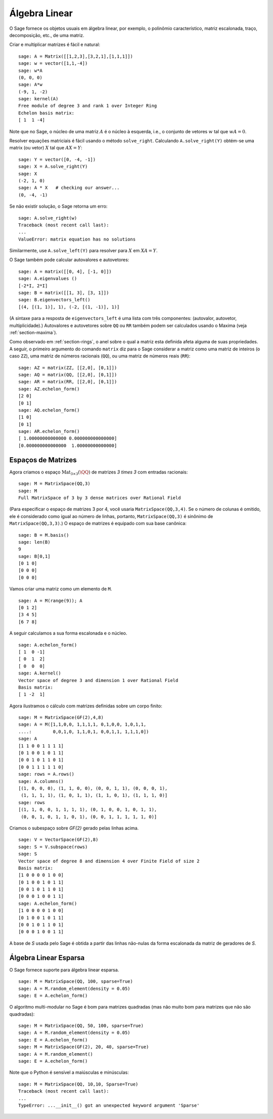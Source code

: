 .. _section-linalg:

Álgebra Linear
==============

O Sage fornece os objetos usuais em álgebra linear, por exemplo, o
polinômio característico, matriz escalonada, traço, decomposição,
etc., de uma matriz.

Criar e multiplicar matrizes é fácil e natural:

::

    sage: A = Matrix([[1,2,3],[3,2,1],[1,1,1]])
    sage: w = vector([1,1,-4])
    sage: w*A
    (0, 0, 0)
    sage: A*w
    (-9, 1, -2)
    sage: kernel(A)
    Free module of degree 3 and rank 1 over Integer Ring
    Echelon basis matrix:
    [ 1  1 -4]

Note que no Sage, o núcleo de uma matriz :math:`A` é o núcleo à
esquerda, i.e., o conjunto de vetores :math:`w` tal que :math:`wA=0`.

Resolver equações matriciais é fácil usando o método ``solve_right``.
Calculando ``A.solve_right(Y)`` obtém-se uma matrix (ou vetor)
:math:`X` tal que :math:`AX=Y`:

.. link

::

    sage: Y = vector([0, -4, -1])
    sage: X = A.solve_right(Y)
    sage: X
    (-2, 1, 0)
    sage: A * X   # checking our answer...
    (0, -4, -1)

Se não existir solução, o Sage retorna um erro:

.. skip

::

    sage: A.solve_right(w)
    Traceback (most recent call last):
    ...
    ValueError: matrix equation has no solutions

Similarmente, use ``A.solve_left(Y)`` para resolver para :math:`X` em
:math:`XA=Y`.

O Sage também pode calcular autovalores e autovetores::

    sage: A = matrix([[0, 4], [-1, 0]])
    sage: A.eigenvalues ()
    [-2*I, 2*I]
    sage: B = matrix([[1, 3], [3, 1]])
    sage: B.eigenvectors_left()
    [(4, [(1, 1)], 1), (-2, [(1, -1)], 1)]

(A sintaxe para a resposta de ``eigenvectors_left`` é uma lista com
três componentes: (autovalor, autovetor, multiplicidade).) Autovalores
e autovetores sobre ``QQ`` ou ``RR`` também podem ser calculados
usando o Maxima (veja :ref:`section-maxima`).

Como observado em :ref:`section-rings`, o anel sobre o qual a matriz
esta definida afeta alguma de suas propriedades. A seguir, o primeiro
argumento do comando ``matrix`` diz para o Sage considerar a matriz
como uma matriz de inteiros (o caso ``ZZ``), uma matriz de números
racionais (``QQ``), ou uma matriz de números reais (``RR``)::

    sage: AZ = matrix(ZZ, [[2,0], [0,1]])
    sage: AQ = matrix(QQ, [[2,0], [0,1]])
    sage: AR = matrix(RR, [[2,0], [0,1]])
    sage: AZ.echelon_form()
    [2 0]
    [0 1]
    sage: AQ.echelon_form()
    [1 0]
    [0 1]
    sage: AR.echelon_form()
    [ 1.00000000000000 0.000000000000000]
    [0.000000000000000  1.00000000000000]

Espaços de Matrizes
-------------------

Agora criamos o espaço :math:`\text{Mat}_{3\times 3}(\QQ)` de matrizes
`3 \times 3` com entradas racionais::

    sage: M = MatrixSpace(QQ,3)
    sage: M
    Full MatrixSpace of 3 by 3 dense matrices over Rational Field

(Para especificar o espaço de matrizes 3 por 4, você usaria
``MatrixSpace(QQ,3,4)``. Se o número de colunas é omitido, ele é
considerado como igual ao número de linhas, portanto,
``MatrixSpace(QQ,3)`` é sinônimo de ``MatrixSpace(QQ,3,3)``.) O espaço
de matrizes é equipado com sua base canônica:

.. link

::

    sage: B = M.basis()
    sage: len(B)
    9
    sage: B[0,1]
    [0 1 0]
    [0 0 0]
    [0 0 0]

Vamos criar uma matriz como um elemento de ``M``.

.. link

::

    sage: A = M(range(9)); A
    [0 1 2]
    [3 4 5]
    [6 7 8]

A seguir calculamos a sua forma escalonada e o núcleo.

.. link

::

    sage: A.echelon_form()
    [ 1  0 -1]
    [ 0  1  2]
    [ 0  0  0]
    sage: A.kernel()
    Vector space of degree 3 and dimension 1 over Rational Field
    Basis matrix:
    [ 1 -2  1]

Agora ilustramos o cálculo com matrizes definidas sobre um corpo
finito:

::

    sage: M = MatrixSpace(GF(2),4,8)
    sage: A = M([1,1,0,0, 1,1,1,1, 0,1,0,0, 1,0,1,1, 
    ....:        0,0,1,0, 1,1,0,1, 0,0,1,1, 1,1,1,0])
    sage: A
    [1 1 0 0 1 1 1 1]
    [0 1 0 0 1 0 1 1]
    [0 0 1 0 1 1 0 1]
    [0 0 1 1 1 1 1 0]
    sage: rows = A.rows()
    sage: A.columns()
    [(1, 0, 0, 0), (1, 1, 0, 0), (0, 0, 1, 1), (0, 0, 0, 1), 
     (1, 1, 1, 1), (1, 0, 1, 1), (1, 1, 0, 1), (1, 1, 1, 0)]
    sage: rows
    [(1, 1, 0, 0, 1, 1, 1, 1), (0, 1, 0, 0, 1, 0, 1, 1), 
     (0, 0, 1, 0, 1, 1, 0, 1), (0, 0, 1, 1, 1, 1, 1, 0)]

Criamos o subespaço sobre `\GF{2}` gerado pelas linhas acima.

.. link

::

    sage: V = VectorSpace(GF(2),8)
    sage: S = V.subspace(rows)
    sage: S
    Vector space of degree 8 and dimension 4 over Finite Field of size 2
    Basis matrix:
    [1 0 0 0 0 1 0 0]
    [0 1 0 0 1 0 1 1]
    [0 0 1 0 1 1 0 1]
    [0 0 0 1 0 0 1 1]
    sage: A.echelon_form()
    [1 0 0 0 0 1 0 0]
    [0 1 0 0 1 0 1 1]
    [0 0 1 0 1 1 0 1]
    [0 0 0 1 0 0 1 1]

A base de `S` usada pelo Sage é obtida a partir das linhas não-nulas
da forma escalonada da matriz de geradores de `S`.

Álgebra Linear Esparsa
----------------------

O Sage fornece suporte para álgebra linear esparsa.

::

    sage: M = MatrixSpace(QQ, 100, sparse=True)
    sage: A = M.random_element(density = 0.05)
    sage: E = A.echelon_form()                  

O algoritmo multi-modular no Sage é bom para matrizes quadradas (mas
não muito bom para matrizes que não são quadradas):

::

    sage: M = MatrixSpace(QQ, 50, 100, sparse=True)
    sage: A = M.random_element(density = 0.05)
    sage: E = A.echelon_form()                  
    sage: M = MatrixSpace(GF(2), 20, 40, sparse=True)
    sage: A = M.random_element()
    sage: E = A.echelon_form()

Note que o Python é sensível a maiúsculas e minúsculas:

::

    sage: M = MatrixSpace(QQ, 10,10, Sparse=True)
    Traceback (most recent call last):
    ...
    TypeError: ...__init__() got an unexpected keyword argument 'Sparse'
